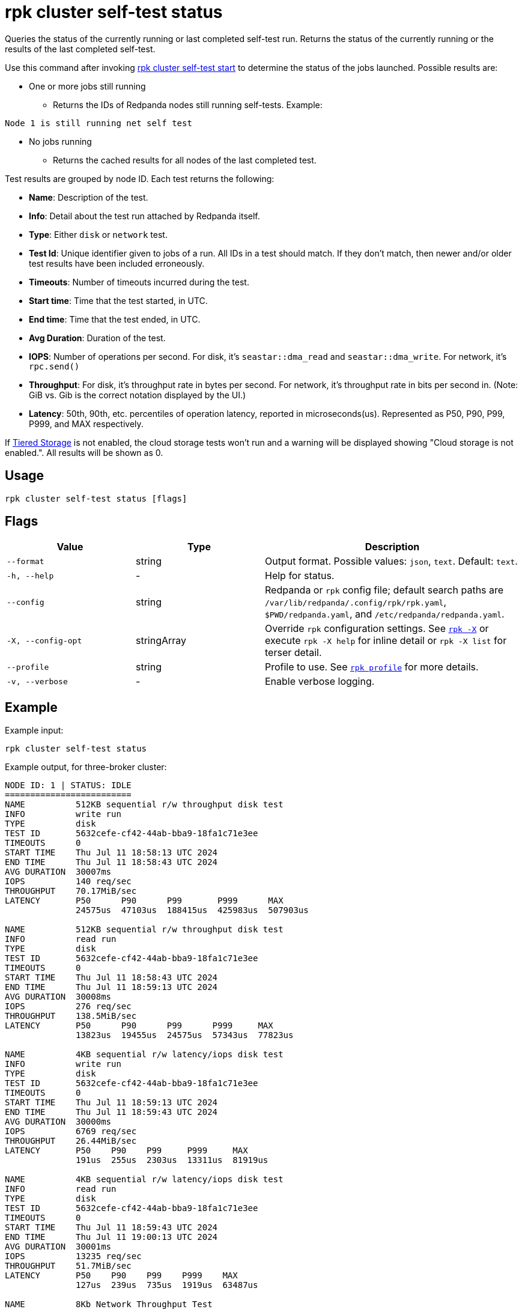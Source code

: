 = rpk cluster self-test status
:description: Reference for the 'rpk cluster self-test status' command. Queries the status of the currently running or last completed self-test run.

Queries the status of the currently running or last completed self-test run. Returns the status of the currently running or the results of the last completed self-test.

Use this command after invoking xref:./rpk-cluster-self-test-start.adoc[rpk cluster self-test start] to determine the status of
the jobs launched. Possible results are:

* One or more jobs still running
** Returns the IDs of Redpanda nodes still running self-tests. Example:

[,bash,role=no-copy]
----
Node 1 is still running net self test
----

* No jobs running
** Returns the cached results for all nodes of the last completed test.

Test results are grouped by node ID. Each test returns the following:

* *Name*: Description of the test.
* *Info*: Detail about the test run attached by Redpanda itself.
* *Type*: Either `disk` or `network` test.
* *Test Id*: Unique identifier given to jobs of a run. All IDs in a test should match. If they don't match, then newer and/or older test results have been included erroneously.
* *Timeouts*: Number of timeouts incurred during the test.
* *Start time*: Time that the test started, in UTC.
* *End time*: Time that the test ended, in UTC.
* *Avg Duration*: Duration of the test.
* *IOPS*: Number of operations per second. For disk, it's `seastar::dma_read` and `seastar::dma_write`. For network, it's `rpc.send()`
* *Throughput*: For disk, it's throughput rate in bytes per second. For network, it's throughput rate in bits per second in. (Note: GiB vs. Gib is the correct notation displayed by the UI.)
* *Latency*: 50th, 90th, etc. percentiles of operation latency, reported in microseconds(us). Represented as P50, P90, P99, P999, and MAX respectively.

If xref:manage:tiered-storage.adoc[Tiered Storage] is not enabled, the cloud storage tests won't run and a warning will be displayed showing "Cloud storage is not enabled.". All results will be shown as 0.

== Usage

[,bash]
----
rpk cluster self-test status [flags]
----

== Flags

[cols="1m,1a,2a"]
|===
|*Value* |*Type* |*Description*

|--format |string |Output format. Possible values: `json`, `text`. Default: `text`.

|-h, --help |- |Help for status.

|--config |string |Redpanda or `rpk` config file; default search paths are `/var/lib/redpanda/.config/rpk/rpk.yaml`, `$PWD/redpanda.yaml`, and `/etc/redpanda/redpanda.yaml`.

|-X, --config-opt |stringArray |Override `rpk` configuration settings. See xref:reference:rpk/rpk-x-options.adoc[`rpk -X`] or execute `rpk -X help` for inline detail or `rpk -X list` for terser detail.

|--profile |string |Profile to use. See xref:reference:rpk/rpk-profile.adoc[`rpk profile`] for more details.

|-v, --verbose |- |Enable verbose logging.
|===


== Example

Example input:

[,bash]
----
rpk cluster self-test status
----

Example output, for three-broker cluster:

[,bash]
----
NODE ID: 1 | STATUS: IDLE
=========================
NAME          512KB sequential r/w throughput disk test
INFO          write run
TYPE          disk
TEST ID       5632cefe-cf42-44ab-bba9-18fa1c71e3ee
TIMEOUTS      0
START TIME    Thu Jul 11 18:58:13 UTC 2024
END TIME      Thu Jul 11 18:58:43 UTC 2024
AVG DURATION  30007ms
IOPS          140 req/sec
THROUGHPUT    70.17MiB/sec
LATENCY       P50      P90      P99       P999      MAX
              24575us  47103us  188415us  425983us  507903us

NAME          512KB sequential r/w throughput disk test
INFO          read run
TYPE          disk
TEST ID       5632cefe-cf42-44ab-bba9-18fa1c71e3ee
TIMEOUTS      0
START TIME    Thu Jul 11 18:58:43 UTC 2024
END TIME      Thu Jul 11 18:59:13 UTC 2024
AVG DURATION  30008ms
IOPS          276 req/sec
THROUGHPUT    138.5MiB/sec
LATENCY       P50      P90      P99      P999     MAX
              13823us  19455us  24575us  57343us  77823us

NAME          4KB sequential r/w latency/iops disk test
INFO          write run
TYPE          disk
TEST ID       5632cefe-cf42-44ab-bba9-18fa1c71e3ee
TIMEOUTS      0
START TIME    Thu Jul 11 18:59:13 UTC 2024
END TIME      Thu Jul 11 18:59:43 UTC 2024
AVG DURATION  30000ms
IOPS          6769 req/sec
THROUGHPUT    26.44MiB/sec
LATENCY       P50    P90    P99     P999     MAX
              191us  255us  2303us  13311us  81919us

NAME          4KB sequential r/w latency/iops disk test
INFO          read run
TYPE          disk
TEST ID       5632cefe-cf42-44ab-bba9-18fa1c71e3ee
TIMEOUTS      0
START TIME    Thu Jul 11 18:59:43 UTC 2024
END TIME      Thu Jul 11 19:00:13 UTC 2024
AVG DURATION  30001ms
IOPS          13235 req/sec
THROUGHPUT    51.7MiB/sec
LATENCY       P50    P90    P99    P999    MAX
              127us  239us  735us  1919us  63487us

NAME          8Kb Network Throughput Test
INFO          Test performed against node: 2
TYPE          network
TEST ID       5632cefe-cf42-44ab-bba9-18fa1c71e3ee
TIMEOUTS      0
START TIME    Thu Jul 11 19:00:13 UTC 2024
END TIME      Thu Jul 11 19:00:43 UTC 2024
AVG DURATION  30000ms
IOPS          55370 req/sec
THROUGHPUT    3.38Gib/sec
LATENCY       P50    P90    P99    P999   MAX
              167us  231us  351us  495us  7679us

NAME          Cloud Storage Test
TYPE          
TEST ID       5632cefe-cf42-44ab-bba9-18fa1c71e3ee
TIMEOUTS      0
START TIME    Thu Jan  1 00:00:00 UTC 1970
END TIME      Thu Jan  1 00:00:00 UTC 1970
AVG DURATION  0ms
WARNING       Cloud storage is not enabled.
IOPS          0 req/sec
THROUGHPUT    0B/sec
LATENCY       P50   P90   P99   P999  MAX
              0us   0us   0us   0us   0us

NODE ID: 2 | STATUS: IDLE
=========================
NAME          512KB sequential r/w throughput disk test
INFO          write run
TYPE          disk
TEST ID       5632cefe-cf42-44ab-bba9-18fa1c71e3ee
TIMEOUTS      0
START TIME    Thu Jul 11 18:58:13 UTC 2024
END TIME      Thu Jul 11 18:58:43 UTC 2024
AVG DURATION  30006ms
IOPS          141 req/sec
THROUGHPUT    70.52MiB/sec
LATENCY       P50      P90      P99       P999      MAX
              24575us  47103us  188415us  409599us  507903us

NAME          512KB sequential r/w throughput disk test
INFO          read run
TYPE          disk
TEST ID       5632cefe-cf42-44ab-bba9-18fa1c71e3ee
TIMEOUTS      0
START TIME    Thu Jul 11 18:58:43 UTC 2024
END TIME      Thu Jul 11 18:59:13 UTC 2024
AVG DURATION  30011ms
IOPS          279 req/sec
THROUGHPUT    139.5MiB/sec
LATENCY       P50      P90      P99      P999     MAX
              13823us  19455us  24575us  57343us  81919us

NAME          4KB sequential r/w latency/iops disk test
INFO          write run
TYPE          disk
TEST ID       5632cefe-cf42-44ab-bba9-18fa1c71e3ee
TIMEOUTS      0
START TIME    Thu Jul 11 18:59:13 UTC 2024
END TIME      Thu Jul 11 18:59:43 UTC 2024
AVG DURATION  29999ms
IOPS          7045 req/sec
THROUGHPUT    27.52MiB/sec
LATENCY       P50    P90    P99     P999     MAX
              191us  255us  2303us  13823us  81919us

NAME          4KB sequential r/w latency/iops disk test
INFO          read run
TYPE          disk
TEST ID       5632cefe-cf42-44ab-bba9-18fa1c71e3ee
TIMEOUTS      0
START TIME    Thu Jul 11 18:59:43 UTC 2024
END TIME      Thu Jul 11 19:00:13 UTC 2024
AVG DURATION  30000ms
IOPS          13064 req/sec
THROUGHPUT    51.03MiB/sec
LATENCY       P50    P90    P99    P999    MAX
              127us  247us  767us  2175us  61439us

NAME          Cloud Storage Test
TYPE          
TEST ID       5632cefe-cf42-44ab-bba9-18fa1c71e3ee
TIMEOUTS      0
START TIME    Thu Jan  1 00:00:00 UTC 1970
END TIME      Thu Jan  1 00:00:00 UTC 1970
AVG DURATION  0ms
WARNING       Cloud storage is not enabled.
IOPS          0 req/sec
THROUGHPUT    0B/sec
LATENCY       P50   P90   P99   P999  MAX
              0us   0us   0us   0us   0us

NODE ID: 0 | STATUS: IDLE
=========================
NAME          512KB sequential r/w throughput disk test
INFO          write run
TYPE          disk
TEST ID       5632cefe-cf42-44ab-bba9-18fa1c71e3ee
TIMEOUTS      0
START TIME    Thu Jul 11 18:58:13 UTC 2024
END TIME      Thu Jul 11 18:58:43 UTC 2024
AVG DURATION  30009ms
IOPS          140 req/sec
THROUGHPUT    70.38MiB/sec
LATENCY       P50      P90      P99       P999      MAX
              24575us  47103us  180223us  360447us  507903us

NAME          512KB sequential r/w throughput disk test
INFO          read run
TYPE          disk
TEST ID       5632cefe-cf42-44ab-bba9-18fa1c71e3ee
TIMEOUTS      0
START TIME    Thu Jul 11 18:58:43 UTC 2024
END TIME      Thu Jul 11 18:59:13 UTC 2024
AVG DURATION  30005ms
IOPS          278 req/sec
THROUGHPUT    139.2MiB/sec
LATENCY       P50      P90      P99      P999     MAX
              13823us  19455us  24575us  57343us  77823us

NAME          4KB sequential r/w latency/iops disk test
INFO          write run
TYPE          disk
TEST ID       5632cefe-cf42-44ab-bba9-18fa1c71e3ee
TIMEOUTS      0
START TIME    Thu Jul 11 18:59:13 UTC 2024
END TIME      Thu Jul 11 18:59:43 UTC 2024
AVG DURATION  30000ms
IOPS          6767 req/sec
THROUGHPUT    26.43MiB/sec
LATENCY       P50    P90    P99     P999     MAX
              191us  255us  2303us  13823us  102399us

NAME          4KB sequential r/w latency/iops disk test
INFO          read run
TYPE          disk
TEST ID       5632cefe-cf42-44ab-bba9-18fa1c71e3ee
TIMEOUTS      0
START TIME    Thu Jul 11 18:59:43 UTC 2024
END TIME      Thu Jul 11 19:00:13 UTC 2024
AVG DURATION  30003ms
IOPS          13206 req/sec
THROUGHPUT    51.59MiB/sec
LATENCY       P50    P90    P99    P999    MAX
              123us  239us  735us  1855us  63487us

NAME          8Kb Network Throughput Test
INFO          Test performed against node: 1
TYPE          network
TEST ID       5632cefe-cf42-44ab-bba9-18fa1c71e3ee
TIMEOUTS      0
START TIME    Thu Jul 11 19:00:13 UTC 2024
END TIME      Thu Jul 11 19:00:43 UTC 2024
AVG DURATION  30000ms
IOPS          34929 req/sec
THROUGHPUT    2.13Gib/sec
LATENCY       P50    P90    P99    P999   MAX
              303us  367us  511us  671us  6399us

NAME          8Kb Network Throughput Test
INFO          Test performed against node: 2
TYPE          network
TEST ID       5632cefe-cf42-44ab-bba9-18fa1c71e3ee
TIMEOUTS      0
START TIME    Thu Jul 11 19:00:43 UTC 2024
END TIME      Thu Jul 11 19:01:13 UTC 2024
AVG DURATION  30000ms
IOPS          86498 req/sec
THROUGHPUT    5.28Gib/sec
LATENCY       P50    P90    P99    P999   MAX
              107us  151us  247us  351us  10239us

NAME          Cloud Storage Test
TYPE          
TEST ID       5632cefe-cf42-44ab-bba9-18fa1c71e3ee
TIMEOUTS      0
START TIME    Thu Jan  1 00:00:00 UTC 1970
END TIME      Thu Jan  1 00:00:00 UTC 1970
AVG DURATION  0ms
WARNING       Cloud storage is not enabled.
IOPS          0 req/sec
THROUGHPUT    0B/sec
LATENCY       P50   P90   P99   P999  MAX
              0us   0us   0us   0us   0us


----

NOTE: If self-test returns write results that are unexpectedly and significantly lower than read results, it may be because the Redpanda `rpk` client hardcodes the `DSync` option to `true`. When `DSync` is enabled, files are opened with the `O_DSYNC` flag set, and this represents the actual setting that Redpanda uses when it writes to disk.

== Related topics

* xref:manage:cluster-maintenance/cluster-diagnostics.adoc#disk-and-network-self-test-benchmarks[Guide for running self-test for cluster diagnostics]
* xref:./rpk-cluster-self-test.adoc[rpk cluster self-test]
* xref:./rpk-cluster-self-test-start.adoc[rpk cluster self-test start]
* xref:./rpk-cluster-self-test-stop.adoc[rpk cluster self-test stop]
